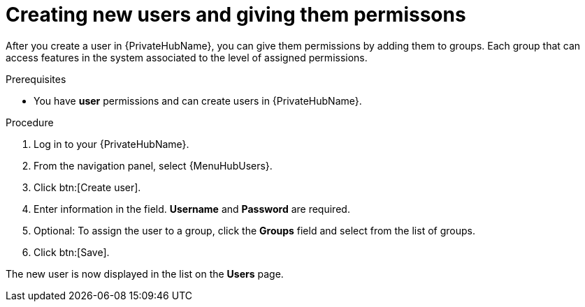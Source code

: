 // Module included in the following assemblies:
// obtaining-token/master.adoc
[id="proc-create-users"]

= Creating new users and giving them permissons

After you create a user in {PrivateHubName}, you can give them permissions by adding them to groups. Each group that can access features in the system associated to the level of assigned permissions.

.Prerequisites

* You have *user* permissions and can create users in {PrivateHubName}.

.Procedure
//[ddacosta] For 2.5 this will be Log in to Ansible Automation Platform and select Automation Content. Automation hub opens in a new tab. From the navigation ...
. Log in to your {PrivateHubName}.
. From the navigation panel, select {MenuHubUsers}.
. Click btn:[Create user].
. Enter information in the field. *Username* and *Password* are required.
. Optional: To assign the user to a group, click the *Groups* field and select from the list of groups.
. Click btn:[Save].

The new user is now displayed in the list on the *Users* page.
